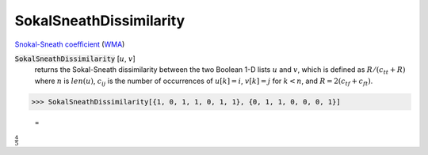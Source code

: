 SokalSneathDissimilarity
========================

`Snokal-Sneath coefficient <https://en.wikipedia.org/wiki/Qualitative_variation#Sokal%E2%80%93Sneath_coefficient>`_ (`WMA <https://reference.wolfram.com/language/ref/SokalSneathDissimilarity.html>`_)


:code:`SokalSneathDissimilarity` [:math:`u`, :math:`v`]
    returns the Sokal-Sneath dissimilarity between the two Boolean       1-D lists :math:`u` and :math:`v`, which is defined as :math:`R / (c_{tt} + R)` where       :math:`n` is :math:`len(u)`, :math:`c_{ij}` is the number of occurrences of       :math:`u[k]=i`, :math:`v[k]=j` for :math:`k < n`,       and :math:`R = 2 (c_{tf} + c_{ft})`.





>>> SokalSneathDissimilarity[{1, 0, 1, 1, 0, 1, 1}, {0, 1, 1, 0, 0, 0, 1}]

    =
:math:`\frac{4}{5}`


